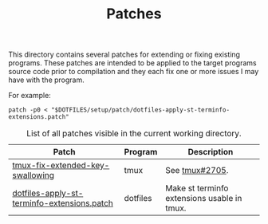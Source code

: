 #+TITLE: Patches
# LocalWords: tmux

This directory contains several patches for extending or fixing existing programs.
These patches are intended to be applied to the target programs source code prior
to compilation and they each fix one or more issues I may have with the program.

For example:

#+begin_src shell
  patch -p0 < "$DOTFILES/setup/patch/dotfiles-apply-st-terminfo-extensions.patch"
#+end_src

#+CAPTION: List of all patches visible in the current working directory.
| Patch                                       | Program  | Description                                 |
|---------------------------------------------+----------+---------------------------------------------|
| [[file:tmux-fix-extended-key-swallowing.diff][tmux-fix-extended-key-swallowing]]            | tmux     | See [[https://github.com/tmux/tmux/issues/2705][tmux#2705]].                              |
| [[file:dotfiles-apply-st-terminfo-extensions.patch][dotfiles-apply-st-terminfo-extensions.patch]] | dotfiles | Make st terminfo extensions usable in tmux. |
